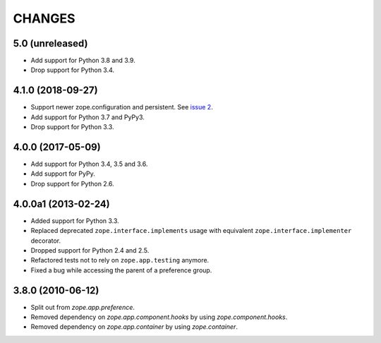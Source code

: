 =========
 CHANGES
=========

5.0 (unreleased)
================

- Add support for Python 3.8 and 3.9.

- Drop support for Python 3.4.


4.1.0 (2018-09-27)
==================

- Support newer zope.configuration and persistent. See `issue 2
  <https://github.com/zopefoundation/zope.preference/issues/2>`_.

- Add support for Python 3.7 and PyPy3.

- Drop support for Python 3.3.

4.0.0 (2017-05-09)
==================

- Add support for Python 3.4, 3.5 and 3.6.

- Add support for PyPy.

- Drop support for Python 2.6.


4.0.0a1 (2013-02-24)
====================

- Added support for Python 3.3.

- Replaced deprecated ``zope.interface.implements`` usage with equivalent
  ``zope.interface.implementer`` decorator.

- Dropped support for Python 2.4 and 2.5.

- Refactored tests not to rely on ``zope.app.testing`` anymore.

- Fixed a bug while accessing the parent of a preference group.


3.8.0 (2010-06-12)
==================

- Split out from `zope.app.preference`.

- Removed dependency on `zope.app.component.hooks` by using
  `zope.component.hooks`.

- Removed dependency on `zope.app.container` by using
  `zope.container`.
